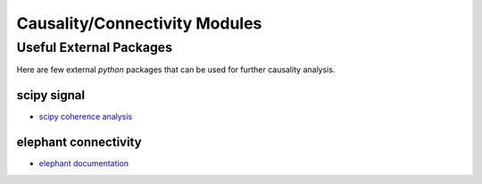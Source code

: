 ******************************
Causality/Connectivity Modules
******************************

Useful External Packages
========================

Here are few external `python` packages that can be used for further causality analysis.

scipy signal
------------

- `scipy coherence analysis <https://docs.scipy.org/doc/scipy/reference/generated/scipy.signal.coherence.html>`_

.. autosummary::

   scipy.signal.coherence
   scipy.signal.welch
   scipy.signal.csd

elephant connectivity
---------------------

- `elephant documentation <https://elephant.readthedocs.io/>`_

.. autosummary::

   elephant.causality.granger.pairwise_granger
